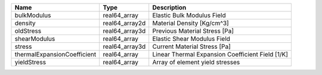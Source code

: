 

=========================== ============== ================================================ 
Name                        Type           Description                                      
=========================== ============== ================================================ 
bulkModulus                 real64_array   Elastic Bulk Modulus Field                       
density                     real64_array2d Material Density [Kg/cm^3]                       
oldStress                   real64_array3d Previous Material Stress [Pa]                    
shearModulus                real64_array   Elastic Shear Modulus Field                      
stress                      real64_array3d Current Material Stress [Pa]                     
thermalExpansionCoefficient real64_array   Linear Thermal Expansion Coefficient Field [1/K] 
yieldStress                 real64_array   Array of element yield stresses                  
=========================== ============== ================================================ 


